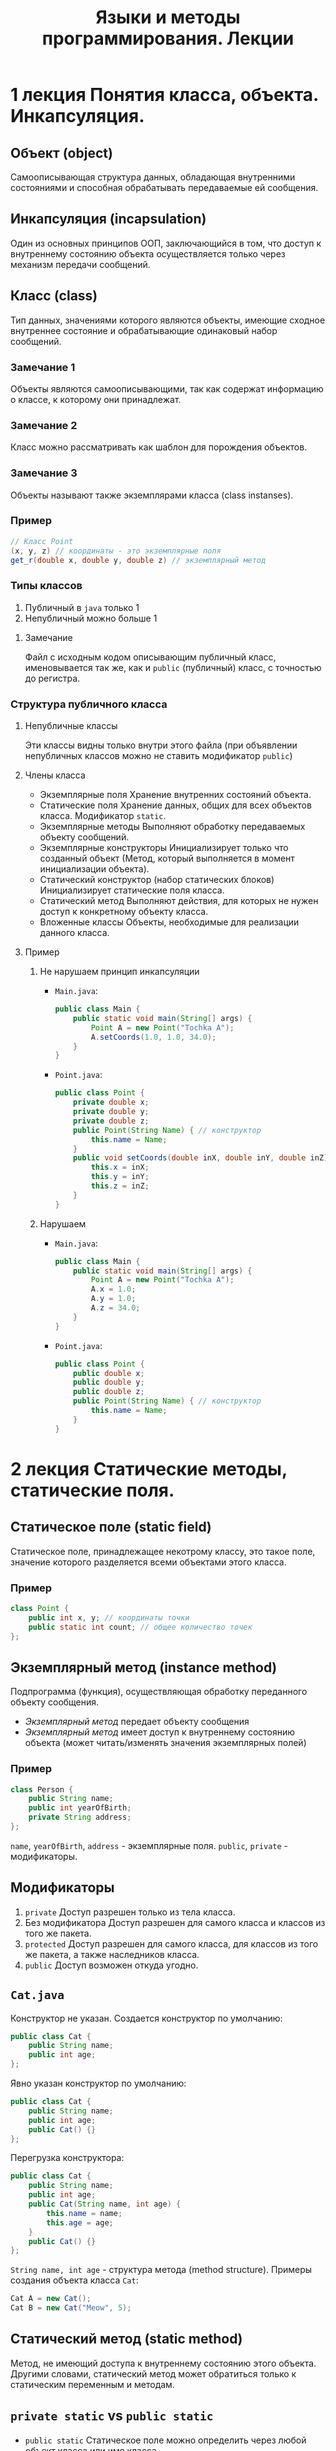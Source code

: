 #+TITLE: Языки и методы программирования. Лекции

* 1 лекция Понятия класса, объекта. Инкапсуляция.
** Объект (object)
Самоописывающая структура данных, обладающая внутренними состояниями и способная обрабатывать передаваемые ей сообщения.
** Инкапсуляция (incapsulation)
Один из основных принципов ООП, заключающийся в том, что доступ к внутреннему состоянию объекта осуществляется только через механизм передачи сообщений.
** Класс (class)
Тип данных, значениями которого являются объекты, имеющие сходное внутреннее состояние и обрабатывающие одинаковый набор сообщений.
*** Замечание 1
Объекты являются самоописывающими, так как содержат информацию о классе, к которому они принадлежат.
*** Замечание 2
Класс можно рассматривать как шаблон для порождения объектов.
*** Замечание 3
Объекты называют также экземплярами класса (class instanses).
*** Пример
#+begin_src java
// Класс Point
(x, y, z) // координаты - это экземплярные поля
get_r(double x, double y, double z) // экземплярный метод
#+end_src
*** Типы классов
1. Публичный
   в ~java~ только 1
2. Непубличный
   можно больше 1
**** Замечание
Файл с исходным кодом описывающим публичный класс, именовывается так же, как и =public= (публичный) класс, с точностью до регистра.
*** Структура публичного класса
**** Непубличные классы
Эти классы видны только внутри этого файла (при объявлении непубличных классов можно не ставить модификатор ~public~)
**** Члены класса
- Экземплярные поля
  Хранение внутренних состояний объекта.
- Статические поля
  Хранение данных, общих для всех объектов класса.
  Модификатор ~static~.
- Экземплярные методы
  Выполняют обработку передаваемых объекту сообщений.
- Экземплярные конструкторы
  Инициализирует только что созданный объект
  (Метод, который выполняется в момент инициализации объекта).
- Статический конструктор (набор статических блоков)
  Инициализирует статические поля класса.
- Статический метод
  Выполняют действия, для которых не нужен доступ к конкретному объекту класса.
- Вложенные классы
  Объекты, необходимые для реализации данного класса.
**** Пример
***** Не нарушаем принцип инкапсуляции
- ~Main.java~:
  #+begin_src java
public class Main {
    public static void main(String[] args) {
        Point A = new Point("Tochka A");
        A.setCoords(1.0, 1.0, 34.0);
    }
}
  #+end_src
- ~Point.java~:
  #+begin_src java
public class Point {
    private double x;
    private double y;
    private double z;
    public Point(String Name) { // конструктор
        this.name = Name;
    }
    public void setCoords(double inX, double inY, double inZ) {
        this.x = inX;
        this.y = inY;
        this.z = inZ;
    }
}
  #+end_src
***** Нарушаем
- ~Main.java~:
  #+begin_src java
public class Main {
    public static void main(String[] args) {
        Point A = new Point("Tochka A");
        A.x = 1.0;
        A.y = 1.0;
        A.z = 34.0;
    }
}
  #+end_src
- ~Point.java~:
  #+begin_src java
public class Point {
    public double x;
    public double y;
    public double z;
    public Point(String Name) { // конструктор
        this.name = Name;
    }
}
  #+end_src
* 2 лекция Статические методы, статические поля.
** Статическое поле (static field)
Статическое поле, принадлежащее некотрому классу, это такое поле, значение которого разделяется всеми объектами этого класса.
*** Пример
#+begin_src java
class Point {
    public int x, y; // координаты точки
    public static int count; // общее количество точек
};
#+end_src
** Экземплярный метод (instance method)
Подпрограмма (функция), осуществляющая обработку переданного объекту сообщения.
- /Экземплярный метод/ передает объекту сообщения
- /Экземплярный метод/ имеет доступ к внутреннему состоянию объекта (может читать/изменять значения экземплярных полей)
*** Пример
#+begin_src java
class Person {
    public String name;
    public int yearOfBirth;
    private String address;
};
#+end_src
=name=, =yearOfBirth=, =address= - экземплярные поля.
=public=, =private= - модификаторы.
** Модификаторы
1. ~private~
   Доступ разрешен только из тела класса.
2. Без модификатора
   Доступ разрешен для самого класса и классов из того же пакета.
3. ~protected~
   Доступ разрешен для самого класса, для классов из того же пакета, а также наследников класса.
4. ~public~
   Доступ возможен откуда угодно.
** ~Cat.java~
Конструктор не указан. Создается конструктор по умолчанию:
#+begin_src java
public class Cat {
    public String name;
    public int age;
};
#+end_src
Явно указан конструктор по умолчанию:
#+begin_src java
public class Cat {
    public String name;
    public int age;
    public Cat() {}
};
#+end_src
Перегрузка конструктора:
#+begin_src java
public class Cat {
    public String name;
    public int age;
    public Cat(String name, int age) {
        this.name = name;
        this.age = age;
    }
    public Cat() {}
};
#+end_src
~String name, int age~ - структура метода (method structure).
Примеры создания объекта класса ~Cat~:
#+begin_src java
Cat A = new Cat();
Cat B = new Cat("Meow", 5);
#+end_src
** Статический метод (static method)
Метод, не имеющий доступа к внутреннему состоянию этого объекта.
Другими словами, статический метод может обратиться только к статическим переменным и методам.
** ~private static~ vs ~public static~
- =public static=
  Статическое поле можно определить через любой объект класса или имя класса.
- =private static=
  Можно определять только
*** Примеры
#+begin_src java
public class Point {
    private double x;
    private double y;
    private static int n;
    public static int val;
    public Point() {
        this.n = 10;
        this.val = 100;
    }
    public void setCoords(double varX, double varY) {
        this.x = varX;
        this.y = varY;
    }
    public double getN() {
        return this.n;
    }
    public void setN() {
        this.n = 100;
    }
};
#+end_src
#+begin_src java
public class Main {
    public static void main(String[] args) {
        Point PointA = new Point(); // n = 10, val = 100
        PointA.n = 242; // ошибка, т.к. поле private
        Point.n = 100; // ошибка, т.к. поле private
        Point.val = 200; // верно, обращение к static полю через имя класса
        // n = 10, val = 100

        Point PointB = new Point(); // n = 10, val = 100
        PointA.setN(); // n = 100, val = 100
    }
};
#+end_src
** Статические блоки (static-блоки)
Код, расположенный в статическом блоке, будет выполнен во время запуска программы, или при первой загрузке класса, еще до того, как этот класс будет использоваться в программе (т.е. до создания его экземляров, вызова статических методов и обращения к ним и т.д.).
#+begin_src java
public class A {
    static Date timeStart; // время запуска программы
    Date timeStartObj; // время инициализации объекта
    static {
        timeStart = new Date();
    }
    public A() {
        timeStartObj = new Date();
    }
};
#+end_src
#+begin_src java
public class Main {
    public static void main(String[] args) {
        A a = new A(); // timeStart != timeStartObj
    }
};
#+end_src
